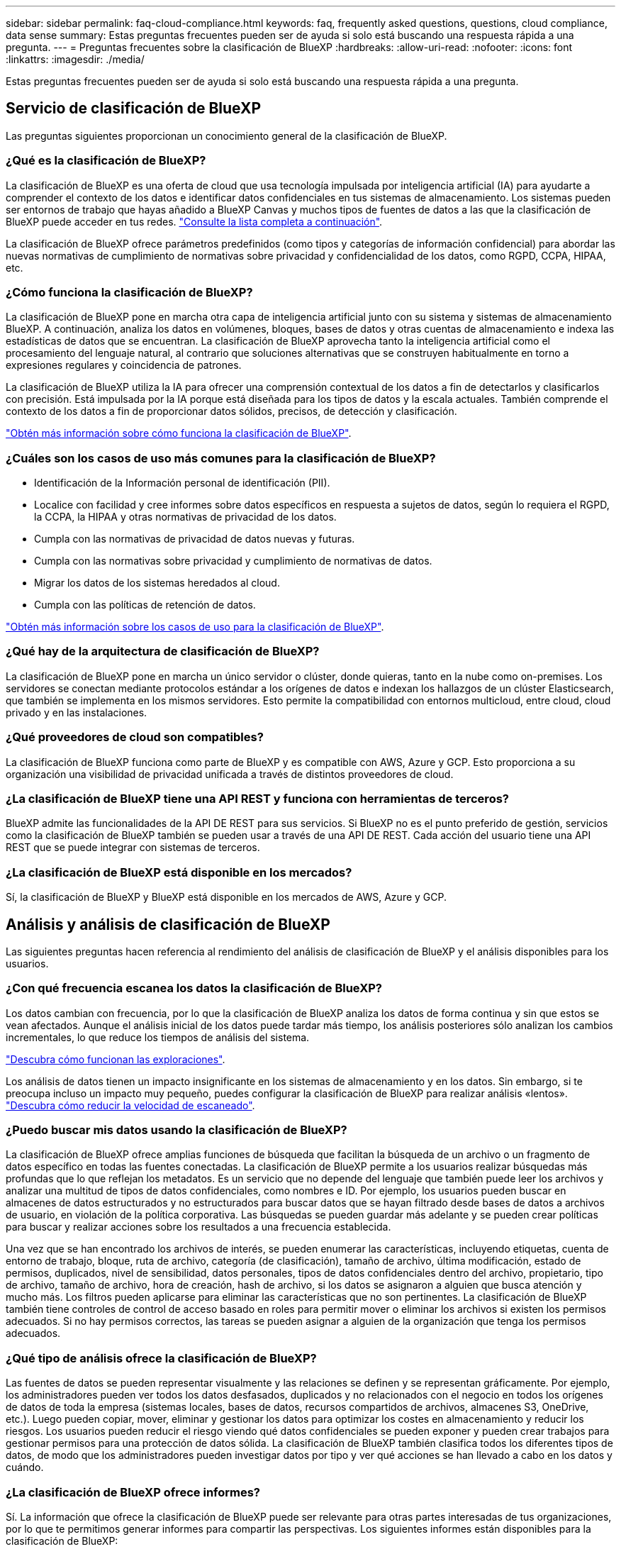 ---
sidebar: sidebar 
permalink: faq-cloud-compliance.html 
keywords: faq, frequently asked questions, questions, cloud compliance, data sense 
summary: Estas preguntas frecuentes pueden ser de ayuda si solo está buscando una respuesta rápida a una pregunta. 
---
= Preguntas frecuentes sobre la clasificación de BlueXP
:hardbreaks:
:allow-uri-read: 
:nofooter: 
:icons: font
:linkattrs: 
:imagesdir: ./media/


[role="lead"]
Estas preguntas frecuentes pueden ser de ayuda si solo está buscando una respuesta rápida a una pregunta.



== Servicio de clasificación de BlueXP

Las preguntas siguientes proporcionan un conocimiento general de la clasificación de BlueXP.



=== ¿Qué es la clasificación de BlueXP?

La clasificación de BlueXP es una oferta de cloud que usa tecnología impulsada por inteligencia artificial (IA) para ayudarte a comprender el contexto de los datos e identificar datos confidenciales en tus sistemas de almacenamiento. Los sistemas pueden ser entornos de trabajo que hayas añadido a BlueXP Canvas y muchos tipos de fuentes de datos a las que la clasificación de BlueXP puede acceder en tus redes. link:faq-cloud-compliance.html#what-sources-of-data-can-be-scanned-with-bluexp-classification["Consulte la lista completa a continuación"].

La clasificación de BlueXP ofrece parámetros predefinidos (como tipos y categorías de información confidencial) para abordar las nuevas normativas de cumplimiento de normativas sobre privacidad y confidencialidad de los datos, como RGPD, CCPA, HIPAA, etc.



=== ¿Cómo funciona la clasificación de BlueXP?

La clasificación de BlueXP pone en marcha otra capa de inteligencia artificial junto con su sistema y sistemas de almacenamiento BlueXP. A continuación, analiza los datos en volúmenes, bloques, bases de datos y otras cuentas de almacenamiento e indexa las estadísticas de datos que se encuentran. La clasificación de BlueXP aprovecha tanto la inteligencia artificial como el procesamiento del lenguaje natural, al contrario que soluciones alternativas que se construyen habitualmente en torno a expresiones regulares y coincidencia de patrones.

La clasificación de BlueXP utiliza la IA para ofrecer una comprensión contextual de los datos a fin de detectarlos y clasificarlos con precisión. Está impulsada por la IA porque está diseñada para los tipos de datos y la escala actuales. También comprende el contexto de los datos a fin de proporcionar datos sólidos, precisos, de detección y clasificación.

link:concept-cloud-compliance.html["Obtén más información sobre cómo funciona la clasificación de BlueXP"^].



=== ¿Cuáles son los casos de uso más comunes para la clasificación de BlueXP?

* Identificación de la Información personal de identificación (PII).
* Localice con facilidad y cree informes sobre datos específicos en respuesta a sujetos de datos, según lo requiera el RGPD, la CCPA, la HIPAA y otras normativas de privacidad de los datos.
* Cumpla con las normativas de privacidad de datos nuevas y futuras.
* Cumpla con las normativas sobre privacidad y cumplimiento de normativas de datos.
* Migrar los datos de los sistemas heredados al cloud.
* Cumpla con las políticas de retención de datos.


https://bluexp.netapp.com/netapp-cloud-data-sense["Obtén más información sobre los casos de uso para la clasificación de BlueXP"^].



=== ¿Qué hay de la arquitectura de clasificación de BlueXP?

La clasificación de BlueXP pone en marcha un único servidor o clúster, donde quieras, tanto en la nube como on-premises. Los servidores se conectan mediante protocolos estándar a los orígenes de datos e indexan los hallazgos de un clúster Elasticsearch, que también se implementa en los mismos servidores. Esto permite la compatibilidad con entornos multicloud, entre cloud, cloud privado y en las instalaciones.



=== ¿Qué proveedores de cloud son compatibles?

La clasificación de BlueXP funciona como parte de BlueXP y es compatible con AWS, Azure y GCP. Esto proporciona a su organización una visibilidad de privacidad unificada a través de distintos proveedores de cloud.



=== ¿La clasificación de BlueXP tiene una API REST y funciona con herramientas de terceros?

BlueXP admite las funcionalidades de la API DE REST para sus servicios. Si BlueXP no es el punto preferido de gestión, servicios como la clasificación de BlueXP también se pueden usar a través de una API DE REST. Cada acción del usuario tiene una API REST que se puede integrar con sistemas de terceros.



=== ¿La clasificación de BlueXP está disponible en los mercados?

Sí, la clasificación de BlueXP y BlueXP está disponible en los mercados de AWS, Azure y GCP.



== Análisis y análisis de clasificación de BlueXP

Las siguientes preguntas hacen referencia al rendimiento del análisis de clasificación de BlueXP y el análisis disponibles para los usuarios.



=== ¿Con qué frecuencia escanea los datos la clasificación de BlueXP?

Los datos cambian con frecuencia, por lo que la clasificación de BlueXP analiza los datos de forma continua y sin que estos se vean afectados. Aunque el análisis inicial de los datos puede tardar más tiempo, los análisis posteriores sólo analizan los cambios incrementales, lo que reduce los tiempos de análisis del sistema.

link:concept-cloud-compliance.html#how-scans-work["Descubra cómo funcionan las exploraciones"].

Los análisis de datos tienen un impacto insignificante en los sistemas de almacenamiento y en los datos. Sin embargo, si te preocupa incluso un impacto muy pequeño, puedes configurar la clasificación de BlueXP para realizar análisis «lentos». link:task-reduce-scan-speed.html["Descubra cómo reducir la velocidad de escaneado"].



=== ¿Puedo buscar mis datos usando la clasificación de BlueXP?

La clasificación de BlueXP ofrece amplias funciones de búsqueda que facilitan la búsqueda de un archivo o un fragmento de datos específico en todas las fuentes conectadas. La clasificación de BlueXP permite a los usuarios realizar búsquedas más profundas que lo que reflejan los metadatos. Es un servicio que no depende del lenguaje que también puede leer los archivos y analizar una multitud de tipos de datos confidenciales, como nombres e ID. Por ejemplo, los usuarios pueden buscar en almacenes de datos estructurados y no estructurados para buscar datos que se hayan filtrado desde bases de datos a archivos de usuario, en violación de la política corporativa. Las búsquedas se pueden guardar más adelante y se pueden crear políticas para buscar y realizar acciones sobre los resultados a una frecuencia establecida.

Una vez que se han encontrado los archivos de interés, se pueden enumerar las características, incluyendo etiquetas, cuenta de entorno de trabajo, bloque, ruta de archivo, categoría (de clasificación), tamaño de archivo, última modificación, estado de permisos, duplicados, nivel de sensibilidad, datos personales, tipos de datos confidenciales dentro del archivo, propietario, tipo de archivo, tamaño de archivo, hora de creación, hash de archivo, si los datos se asignaron a alguien que busca atención y mucho más. Los filtros pueden aplicarse para eliminar las características que no son pertinentes. La clasificación de BlueXP también tiene controles de control de acceso basado en roles para permitir mover o eliminar los archivos si existen los permisos adecuados. Si no hay permisos correctos, las tareas se pueden asignar a alguien de la organización que tenga los permisos adecuados.



=== ¿Qué tipo de análisis ofrece la clasificación de BlueXP?

Las fuentes de datos se pueden representar visualmente y las relaciones se definen y se representan gráficamente. Por ejemplo, los administradores pueden ver todos los datos desfasados, duplicados y no relacionados con el negocio en todos los orígenes de datos de toda la empresa (sistemas locales, bases de datos, recursos compartidos de archivos, almacenes S3, OneDrive, etc.). Luego pueden copiar, mover, eliminar y gestionar los datos para optimizar los costes en almacenamiento y reducir los riesgos. Los usuarios pueden reducir el riesgo viendo qué datos confidenciales se pueden exponer y pueden crear trabajos para gestionar permisos para una protección de datos sólida. La clasificación de BlueXP también clasifica todos los diferentes tipos de datos, de modo que los administradores pueden investigar datos por tipo y ver qué acciones se han llevado a cabo en los datos y cuándo.



=== ¿La clasificación de BlueXP ofrece informes?

Sí. La información que ofrece la clasificación de BlueXP puede ser relevante para otras partes interesadas de tus organizaciones, por lo que te permitimos generar informes para compartir las perspectivas. Los siguientes informes están disponibles para la clasificación de BlueXP:

Informe de evaluación de riesgos de privacidad:: Proporciona información sobre la privacidad de sus datos y una puntuación de riesgo para la privacidad. link:task-generating-compliance-reports.html#privacy-risk-assessment-report["Leer más"^].
Informe de solicitud de acceso de asunto de datos:: Le permite extraer un informe de todos los archivos que contienen información sobre el nombre o identificador personal específico de un sujeto de datos. link:task-generating-compliance-reports.html#what-is-a-data-subject-access-request["Leer más"^].
Informe PCI DSS:: Le ayuda a identificar la distribución de la información de la tarjeta de crédito a través de sus archivos. link:task-generating-compliance-reports.html#pci-dss-report["Leer más"^].
Informe HIPAA:: Le ayuda a identificar la distribución de información médica a través de sus archivos. link:task-generating-compliance-reports.html#hipaa-report["Leer más"^].
Informe asignación de datos:: Proporciona información acerca del tamaño y el número de archivos en los entornos de trabajo. Esto incluye la capacidad de uso, la antigüedad de los datos, el tamaño de los datos y los tipos de archivos. link:task-controlling-governance-data.html#data-mapping-report["Leer más"^].
Informe de evaluación de detección de datos:: Proporciona un análisis de alto nivel del entorno escaneado para resaltar los resultados del sistema y mostrar las áreas de preocupación y los posibles pasos para solucionarlos. link:task-controlling-governance-data.html#data-discovery-assessment-report["Modo de aprendizaje"^].
Informa sobre un tipo de información específico:: Hay informes disponibles que incluyen detalles sobre los archivos identificados que contienen datos personales y datos personales confidenciales. También puede ver los archivos desglosados por categoría y tipo de archivo. link:task-controlling-private-data.html["Leer más"^].




=== ¿el rendimiento del análisis varía?

El rendimiento del análisis puede variar en función del ancho de banda de la red y del tamaño medio de los archivos del entorno. También puede depender del tamaño del sistema host (ya sea en el cloud o en las instalaciones). Consulte link:concept-cloud-compliance.html#the-bluexp-classification-instance["La instancia de clasificación de BlueXP"^] y.. link:task-deploy-cloud-compliance.html["Implementando la clasificación de BlueXP"^] si quiere más información.

Al agregar inicialmente nuevos orígenes de datos, también puede elegir realizar sólo una exploración de "asignación" en lugar de una exploración de "clasificación" completa. La asignación se puede realizar en sus orígenes de datos muy rápidamente porque no tiene acceso a los archivos para ver los datos dentro. link:concept-cloud-compliance.html#whats-the-difference-between-mapping-and-classification-scans["Vea la diferencia entre una exploración de mapeo y clasificación"^].



== Privacidad y gestión de clasificación de BlueXP

Las siguientes preguntas ofrecen información sobre cómo gestionar la configuración de privacidad y clasificación de BlueXP.



=== ¿Cómo habilito la clasificación de BlueXP?

Primero necesitas poner en marcha una instancia de clasificación de BlueXP en BlueXP o en un sistema on-premises. Una vez que la instancia se está ejecutando, puede habilitar el servicio en entornos de trabajo existentes, bases de datos y otras fuentes de datos desde la pestaña *Configuración* o seleccionando un entorno de trabajo específico.

link:task-getting-started-compliance.html["Aprenda cómo empezar"^].


NOTE: Si se activa la clasificación de BlueXP en un origen de datos, el análisis inicial se realiza inmediatamente. Los resultados de la exploración se muestran poco después.



=== ¿Cómo deshabilito la clasificación de BlueXP?

Puede deshabilitar la clasificación de BlueXP para que no analice un entorno de trabajo, una base de datos, un grupo de recursos compartidos de archivos, una cuenta de OneDrive o una cuenta de SharePoint individuales desde la página Configuración de clasificación de BlueXP.

link:task-managing-compliance.html["Leer más"^].


NOTE: Para quitar por completo la instancia de clasificación de BlueXP, puedes quitar manualmente la instancia de clasificación de BlueXP del portal del proveedor de nube o la ubicación on-premises.



=== ¿Puedo personalizar el servicio según las necesidades de mi organización?

La clasificación de BlueXP proporciona información inmediata sobre tus datos. Estos conocimientos se pueden extraer y utilizar para las necesidades de su organización.

Además, la clasificación de BlueXP ofrece muchas formas de añadir una lista personalizada de «datos personales» que identificará la clasificación de BlueXP en los análisis, lo que proporciona una imagen completa sobre dónde residen los datos potencialmente confidenciales en _todos_ los archivos de su organización.

* Puede agregar identificadores únicos basados en columnas específicas en las bases de datos que está explorando. Llamamos a esto *Data Fusion*.
* Puede agregar palabras clave personalizadas desde un archivo de texto.
* Puede agregar patrones personalizados utilizando una expresión regular (regex).


link:task-managing-data-fusion.html["Leer más"^].



=== ¿Puedo limitar la información de clasificación de BlueXP a usuarios específicos?

Sí, la clasificación de BlueXP está totalmente integrada en BlueXP. Los usuarios de BlueXP sólo pueden ver información sobre los entornos de trabajo que pueden ver según sus privilegios de área de trabajo.

Además, si quieres permitir que determinados usuarios solo vean los resultados del análisis de clasificación de BlueXP sin tener la capacidad de administrar las configuraciones de clasificación de BlueXP, puedes asignar a esos usuarios el rol Cloud Compliance Viewer.

link:concept-cloud-compliance.html#user-access-to-compliance-information["Leer más"^].



=== ¿Puede alguien acceder a los datos privados enviados entre mi navegador y la clasificación de BlueXP?

No Los datos privados que se envíen entre su explorador y la instancia de clasificación de BlueXP se mantienen seguros gracias al cifrado integral, lo que significa que ni NetApp ni terceros podrán leerlos. La clasificación de BlueXP no compartirá datos ni resultados con NetApp a menos que solicites y apruebes el acceso.



=== ¿Qué sucede si la organización en niveles de datos está habilitada en sus volúmenes de ONTAP?

Cuando la clasificación de BlueXP analiza volúmenes que tienen datos inactivos organizados en niveles en el almacenamiento de objetos, analiza todos los datos que hay en los discos locales y los datos inactivos organizados en niveles en el almacenamiento de objetos. Esto también es aplicable a productos que no son de NetApp que implementan la organización en niveles.

El análisis no calienta los datos fríos: Permanecen inactivos y permanecen en el almacenamiento de objetos.



=== ¿Puede la clasificación de BlueXP enviar notificaciones a mi organización?

Sí. Junto con la función Directivas, puede enviar alertas por correo electrónico a los usuarios de BlueXP (diariamente, semanalmente o mensualmente) o a cualquier otra dirección de correo electrónico, cuando una Política devuelva los resultados para que pueda obtener notificaciones para proteger sus datos. Más información acerca de link:task-using-policies.html["Normativas"^].

También puede descargar informes de estado desde la página Gobierno y la página Investigación que puede compartir internamente en su organización.



=== ¿Puede la clasificación de BlueXP funcionar con las etiquetas AIP que he incrustado en mis archivos?

Sí. Puede gestionar etiquetas AIP en los archivos a los que está analizando la clasificación de BlueXP si ya se ha suscrito https://azure.microsoft.com/en-us/services/information-protection/["Protección de información de Azure (AIP)"^]. Puede ver las etiquetas que ya están asignadas a los archivos, agregar etiquetas a los archivos y cambiar las etiquetas existentes.

link:task-org-private-data.html#categorizing-your-data-using-aip-labels["Leer más"^].



== Tipos de sistemas y tipos de datos de origen

Las siguientes preguntas están relacionadas con los tipos de almacenamiento que se pueden analizar y los tipos de datos que se analizan.



=== ¿Qué fuentes de datos se pueden analizar con la clasificación de BlueXP?

La clasificación de BlueXP puede analizar los datos de los entornos de trabajo que haya añadido a BlueXP Canvas y de muchos tipos de fuentes de datos estructuradas y no estructuradas a las que puede acceder la clasificación de BlueXP en sus redes.

*Entornos de trabajo:*

* Cloud Volumes ONTAP (implementado en AWS, Azure o GCP)
* Clústeres de ONTAP en las instalaciones
* Azure NetApp Files
* Amazon FSX para ONTAP
* Amazon S3


*Fuentes de datos:*

* Recursos compartidos de archivos que no son de NetApp
* Almacenamiento de objetos (que utiliza el protocolo S3)
* Bases de datos (Amazon RDS, MongoDB, MySQL, Oracle, PostgreSQL y SAP HANA, SQL SERVER)
* Cuentas de OneDrive
* Cuentas en línea y en las instalaciones de SharePoint
* Cuentas de Google Drive


La clasificación de BlueXP es compatible con las versiones de NFS 3.x, 4,0 y 4,1, y las versiones de CIFS 1.x, 2,0, 2,1 y 3,0.



=== ¿Existen restricciones cuando se implementa en una región gubernamental?

La clasificación de BlueXP se admite cuando Connector se pone en marcha en una región gubernamental (AWS GovCloud, Azure Gov o Azure DoD), también conocida como «modo restringido». Cuando se implementa de esta manera, la clasificación de BlueXP tiene las siguientes restricciones:

* Las cuentas de OneDrive, cuentas de SharePoint y cuentas de Google Drive no se pueden analizar.
* La funcionalidad de etiqueta de Microsoft Azure Information Protection (AIP) no se puede integrar.




=== ¿Qué fuentes de datos puedo analizar si instalo la clasificación de BlueXP en un sitio sin acceso a Internet?

La clasificación de BlueXP solo puede analizar datos de orígenes de datos locales al sitio on-premises. En este momento, la clasificación de BlueXP puede analizar las siguientes fuentes de datos locales en «modo privado», también conocido como sitio «oscuro»:

* Sistemas ONTAP en las instalaciones
* Esquemas de base de datos
* Cuentas locales de SharePoint (SharePoint Server)
* Recursos compartidos de archivos NFS o CIFS de terceros
* Almacenamiento de objetos que utiliza el protocolo simple Storage Service (S3)




=== ¿Qué tipos de archivo son compatibles?

La clasificación de BlueXP analiza todos los archivos para buscar información de categorías y metadatos y muestra todos los tipos de archivos en la sección Tipos de archivos de la consola.

Cuando la clasificación de BlueXP detecta información personal identificable (PII) o cuando realiza una búsqueda DSAR, solo son compatibles los siguientes formatos de archivo:

`+.CSV, .DCM, .DICOM, .DOC, .DOCX, .JSON, .PDF, .PPTX, .RTF, .TXT, .XLS, .XLSX, Docs, Sheets, and Slides+`



=== ¿Qué tipos de datos y metadatos captura la clasificación de BlueXP?

La clasificación de BlueXP te permite ejecutar un análisis general de «asignaciones» o un análisis completo de «clasificación» en tus orígenes de datos. La asignación sólo ofrece una descripción general de alto nivel de los datos, mientras que la clasificación proporciona un análisis profundo de los datos. La asignación se puede realizar en sus orígenes de datos muy rápidamente porque no tiene acceso a los archivos para ver los datos dentro.

* Exploración de asignación de datos.
+
La clasificación de BlueXP solo analiza los metadatos. Esto resulta útil para la gestión y el gobierno generales de los datos, el dimensionamiento rápido de los proyectos, las estatales de gran tamaño y la priorización. La asignación de datos se basa en metadatos y se considera una exploración *rápida*.

+
Después de un análisis rápido, puede generar un informe de asignación de datos. Este informe es una descripción general de los datos almacenados en sus orígenes de datos corporativos para ayudarle a tomar decisiones sobre la utilización de los recursos, la migración, el backup, la seguridad y los procesos de cumplimiento de normativas.

* Exploración de clasificación de datos (profunda).
+
Los análisis de clasificación de BlueXP usan protocolos estándar y permiso de solo lectura en todos tus entornos. Algunos archivos se abren y se analizan en busca de datos confidenciales relacionados con el negocio, información privada y problemas relacionados con el ransomware.

+
Después de un análisis completo, hay muchas funciones adicionales de clasificación de BlueXP que puedes aplicar a tus datos, como ver y refinar datos en la página de Investigación de datos, buscar nombres dentro de los archivos, copiar, mover y eliminar archivos de origen, y mucho más.





== Licencias y costes

Las siguientes preguntas hacen referencia a las licencias y los costes para usar la clasificación de BlueXP.



=== ¿Cuánto cuesta la clasificación de BlueXP?

El coste de utilizar la clasificación de BlueXP depende de la cantidad de datos que se estén escaneando. Los primeros 1 TB de datos que analiza la clasificación de BlueXP en un espacio de trabajo de BlueXP son gratis durante 30 días. Después de alcanzar cualquiera de los límites, necesitará uno de los siguientes para continuar con el análisis de datos:

* Una suscripción a la lista de BlueXP Marketplace de su proveedor de la nube, o.
* A bring-your-own-license (BYOL) de NetApp


Consulte https://bluexp.netapp.com/pricing["precios"^] para obtener más detalles.



=== ¿Qué sucede si he alcanzado el límite de capacidad de su licencia?

Si alcanzas el límite de capacidad de tu propia licencia, la clasificación de BlueXP sigue ejecutándose, pero se bloquea el acceso a las consolas de forma que no puedas ver información sobre ninguno de los datos escaneados. Solo la página Configuration está disponible en caso de que se desee reducir la cantidad de volúmenes que se van a analizar para potencialmente traer su uso de capacidad bajo el límite de licencia. Debe renovar su licencia BYOL para recuperar el acceso total a la clasificación de BlueXP.



== Despliegue del conector

Las siguientes preguntas se refieren al conector BlueXP.



=== ¿Qué es el conector?

Connector es un software que se ejecuta en una instancia informática dentro de su cuenta cloud o en las instalaciones, que permite a BlueXP gestionar de forma segura los recursos cloud. Debes implementar un conector para usar la clasificación de BlueXP.



=== ¿Dónde se debe instalar el conector?

* Cuando se escanear datos en Cloud Volumes ONTAP en AWS, Amazon FSX para ONTAP o en bloques AWS S3, se utiliza un conector en AWS.
* Al analizar datos en Cloud Volumes ONTAP en Azure o en Azure NetApp Files, utiliza un conector en Azure.
* Al analizar datos en Cloud Volumes ONTAP en GCP, se utiliza un conector en GCP.
* Al analizar datos en sistemas ONTAP en las instalaciones, recursos compartidos de archivos que no son de NetApp, almacenamiento de objetos S3 genérico, bases de datos, carpetas de OneDrive, cuentas de SharePoint y cuentas de Google Drive, puede utilizar un conector en cualquiera de estas ubicaciones de cloud.


Por tanto, si tiene datos en muchas de estas ubicaciones, es posible que tenga que utilizarlos https://docs.netapp.com/us-en/bluexp-setup-admin/concept-connectors.html#when-to-use-multiple-connectors["Múltiples conectores"^].



=== ¿Puedo desplegar el conector en mi propio host?

Sí. Puede hacerlo https://docs.netapp.com/us-en/bluexp-setup-admin/task-install-connector-on-prem.html["Ponga en marcha el conector en las instalaciones"^] En un host Linux en su red o en un host del cloud. Si tienes pensado implementar la clasificación de BlueXP en las instalaciones, es posible que desee instalar el conector también en las instalaciones, pero no es necesario.



=== ¿Qué pasa con sitios seguros sin acceso a Internet?

Sí, también es compatible. Puede hacerlo https://docs.netapp.com/us-en/bluexp-setup-admin/task-quick-start-private-mode.html["Implemente el conector en un host Linux local que no tenga acceso a Internet"^]. https://docs.netapp.com/us-en/bluexp-setup-admin/concept-modes.html["Esto también se conoce como “modo privado”"^]. A continuación, puedes detectar clústeres de ONTAP on-premises y otras fuentes de datos locales y analizar los datos mediante la clasificación de BlueXP.



== Puesta en marcha de la clasificación de BlueXP

Las siguientes preguntas hacen referencia a la instancia de clasificación de BlueXP aparte.



=== ¿Qué modelos de implementación son compatibles con la clasificación de BlueXP?

BlueXP permite al usuario analizar y generar informes sobre sistemas prácticamente en cualquier parte, incluidos entornos locales, de cloud e híbridos. La clasificación de BlueXP normalmente se pone en marcha mediante un modelo de SaaS, en el que el servicio se habilita a través de la interfaz de BlueXP y no requiere instalar ningún hardware o software. Incluso en este modo de puesta en marcha con un clic y una ejecución, la gestión de datos se puede realizar sin importar si los almacenes de datos están en las instalaciones o en el cloud público.



=== ¿Qué tipo de instancia o máquina virtual es necesario para la clasificación de BlueXP?

Cuando link:task-deploy-cloud-compliance.html["implementado en el cloud"]:

* En AWS, la clasificación de BlueXP se ejecuta en una instancia m6i.4xlarge con un disco de 500 GiB y GP2 GB. Es posible seleccionar un tipo de instancia menor durante la implementación.
* En Azure, la clasificación de BlueXP se ejecuta en una máquina virtual Standard_D16s_v3 con un disco de 500 GiB.
* En GCP, la clasificación de BlueXP se ejecuta en una VM n2 estándar 16 con un disco persistente estándar de 500 GiB.


Tenga en cuenta que puede poner en marcha la clasificación de BlueXP en un sistema con menos CPU y menos RAM, pero existen limitaciones al utilizar estos sistemas. Consulte link:concept-cloud-compliance.html#using-a-smaller-instance-type["Con un tipo de instancia más pequeño"] para obtener más detalles.

link:concept-cloud-compliance.html["Obtén más información sobre cómo funciona la clasificación de BlueXP"^].



=== ¿Puedo poner en marcha la clasificación de BlueXP en mi propio host?

Sí. Puede instalar el software de clasificación BlueXP en un host Linux que tenga acceso a Internet en su red o en el cloud. Todo funciona igual y continúa gestionando la configuración de exploración y los resultados a través de BlueXP. Consulte link:task-deploy-compliance-onprem.html["Puesta en marcha de la clasificación de BlueXP en las instalaciones"] para conocer los requisitos del sistema y los detalles de la instalación.



=== ¿Qué pasa con sitios seguros sin acceso a Internet?

Sí, también es compatible. Puede hacerlo link:task-deploy-compliance-dark-site.html["Pon en marcha la clasificación de BlueXP en un sitio local que no tenga acceso a Internet"] para ubicaciones completamente seguras.
